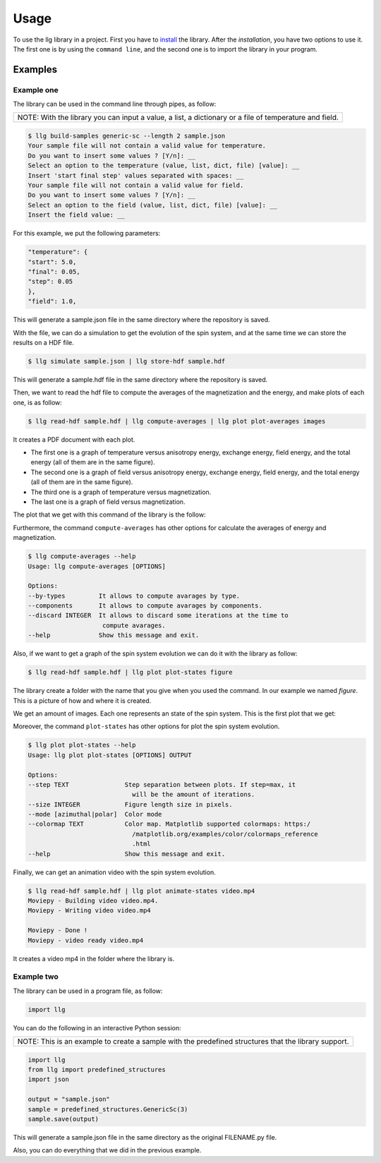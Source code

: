 Usage
===============================

To use the llg library in a project. First you have to `install <https://pypi.org/>`_
the library. After the `installation`, you have two options to use it. The
first one is by using the ``command line``, and the second one is to import
the library in your program.

Examples
********

Example one
-----------

The library can be used in the command line through pipes, as follow:

+---------------------------------------------+
| NOTE: With the library you can input a      |
| value, a list, a dictionary or a file of    |
| temperature and field.                      |
+---------------------------------------------+

.. code-block:: console

    $ llg build-samples generic-sc --length 2 sample.json
    Your sample file will not contain a valid value for temperature.
    Do you want to insert some values ? [Y/n]: __
    Select an option to the temperature (value, list, dict, file) [value]: __
    Insert 'start final step' values separated with spaces: __
    Your sample file will not contain a valid value for field.
    Do you want to insert some values ? [Y/n]: __
    Select an option to the field (value, list, dict, file) [value]: __
    Insert the field value: __

For this example, we put the following parameters:

.. code-block::

    "temperature": {
    "start": 5.0,
    "final": 0.05,
    "step": 0.05
    },
    "field": 1.0,

This will generate a sample.json file in the same directory where the
repository is saved.

With the file, we can do a simulation to get the evolution of the spin system,
and at the same time we can store the results on a HDF file.

.. code-block:: console

    $ llg simulate sample.json | llg store-hdf sample.hdf

This will generate a sample.hdf file in the same directory where the
repository is saved.

Then, we want to read the hdf file to compute the averages of the
magnetization and the energy, and make plots of each one, is as follow:

.. code-block:: console

    $ llg read-hdf sample.hdf | llg compute-averages | llg plot plot-averages images

It creates a PDF document with each plot.

* The first one is a graph of temperature versus anisotropy energy, exchange
  energy, field energy, and the total energy (all of them are in the same
  figure).
* The second one is a graph of field versus anisotropy energy, exchange energy,
  field energy, and the total energy (all of them are in the same figure).
* The third one is a graph of temperature versus magnetization.
* The last one is a graph of field versus magnetization.

The plot that we get with this command of the library is the follow:

.. image:: /images/image1.png
.. image:: /images/image2.png

Furthermore, the command ``compute-averages`` has other options for calculate
the averages of energy and magnetization.

.. code-block:: console

    $ llg compute-averages --help
    Usage: llg compute-averages [OPTIONS]

    Options:
    --by-types         It allows to compute avarages by type.
    --components       It allows to compute avarages by components.
    --discard INTEGER  It allows to discard some iterations at the time to
                        compute avarages.
    --help             Show this message and exit.

Also, if we want to get a graph of the spin system evolution we can do it
with the library as follow:

.. code-block:: console

    $ llg read-hdf sample.hdf | llg plot plot-states figure

The library create a folder with the name that you give when you used the
command. In our example we named `figure`. This is a picture of how and where
it is created.

.. image:: /images/image3.png
.. image:: /images/image4.png

We get an amount of images. Each one represents an state of the spin system.
This is the first plot that we get:

.. image:: /images/image5.png

Moreover, the command ``plot-states`` has other options for plot the
spin system evolution.

.. code-block:: console

    $ llg plot plot-states --help
    Usage: llg plot plot-states [OPTIONS] OUTPUT

    Options:
    --step TEXT               Step separation between plots. If step=max, it
                                will be the amount of iterations.
    --size INTEGER            Figure length size in pixels.
    --mode [azimuthal|polar]  Color mode
    --colormap TEXT           Color map. Matplotlib supported colormaps: https:/
                                /matplotlib.org/examples/color/colormaps_reference
                                .html
    --help                    Show this message and exit.

Finally, we can get an animation video with the spin system evolution.

.. code-block:: console

    $ llg read-hdf sample.hdf | llg plot animate-states video.mp4
    Moviepy - Building video video.mp4.
    Moviepy - Writing video video.mp4

    Moviepy - Done !
    Moviepy - video ready video.mp4

It creates a video mp4 in the folder where the library is.

.. image:: /images/image6.png

Example two
-----------

The library can be used in a program file, as follow:

.. code-block:: python

    import llg

You can do the following in an interactive Python session:

+---------------------------------------------+
| NOTE: This is an example to create a sample |
| with the predefined structures that the     |
| library support.                            |
+---------------------------------------------+

.. code-block:: python

    import llg
    from llg import predefined_structures
    import json

    output = "sample.json"
    sample = predefined_structures.GenericSc(3)
    sample.save(output)

This will generate a sample.json file in the same directory as the original
FILENAME.py file.

Also, you can do everything that we did in the previous example.
